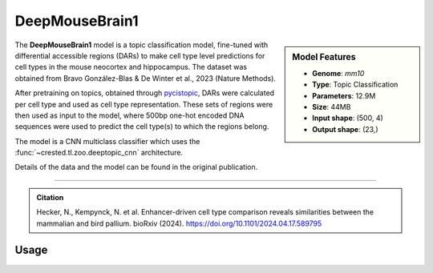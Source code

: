 DeepMouseBrain1
===============

.. sidebar:: Model Features

   - **Genome**: *mm10*
   - **Type**: Topic Classification
   - **Parameters**: 12.9M
   - **Size**: 44MB
   - **Input shape**: (500, 4)
   - **Output shape**: (23,)


The **DeepMouseBrain1** model is a topic classification model, fine-tuned with differential accessible regions (DARs) to make cell type level predictions for cell types in the mouse neocortex and hippocampus. The dataset was obtained from Bravo González-Blas & De Winter et al., 2023 (Nature Methods).

After pretraining on topics, obtained through `pycistopic <https://pycistopic.readthedocs.io/en/latest/>`_, DARs were calculated per cell type and used as cell type representation. These sets of regions were then used as input to the model, where 500bp one-hot encoded DNA sequences were used to predict the cell type(s) to which the regions belong.

The model is a CNN multiclass classifier which uses the :func:`~crested.tl.zoo.deeptopic_cnn` architecture.

Details of the data and the model can be found in the original publication.

-------------------

.. admonition:: Citation

    Hecker, N., Kempynck, N. et al. Enhancer-driven cell type comparison reveals similarities between the mammalian and bird pallium. bioRxiv (2024). https://doi.org/10.1101/2024.04.17.589795

Usage
-------------------

.. code-block:: python
    :linenos:

    import crested
    import keras

    # download model
    model_path, output_names = crested.get_model("DeepMouseBrain1")

    # load model
    model = keras.models.load_model(model_path)

    # make predictions
    sequence = "A" * 500
    predictions = crested.tl.predict(sequence, model)
    print(predictions.shape)
